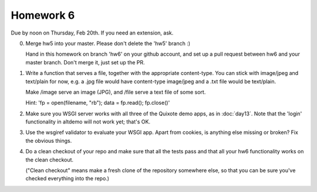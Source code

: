 ==========
Homework 6
==========

Due by noon on Thursday, Feb 20th.  If you need an extension, ask.

0. Merge hw5 into your master.  Please don't delete the 'hw5' branch :)

   Hand in this homework on branch 'hw6' on your github account, and
   set up a pull request between hw6 and your master branch.  Don't merge
   it, just set up the PR.

1. Write a function that serves a file, together with the appropriate
   content-type.  You can stick with image/jpeg and text/plain for now,
   e.g. a .jpg file would have content-type image/jpeg and a .txt file
   would be text/plain.

   Make /image serve an image (JPG), and /file serve a text file of some
   sort.

   Hint: 'fp = open(filename, "rb"); data = fp.read(); fp.close()'

2. Make sure you WSGI server works with all three of the Quixote demo
   apps, as in :doc:`day13`.  Note that the 'login' functionality in
   altdemo will not work yet; that's OK.

3. Use the wsgiref validator to evaluate your WSGI app.  Apart from
   cookies, is anything else missing or broken?  Fix the obvious things.

4. Do a clean checkout of your repo and make sure that all the tests pass
   and that all your hw6 functionality works on the clean checkout.

   ("Clean checkout" means make a fresh clone of the repository somewhere
   else, so that you can be sure you've checked everything into the repo.)
